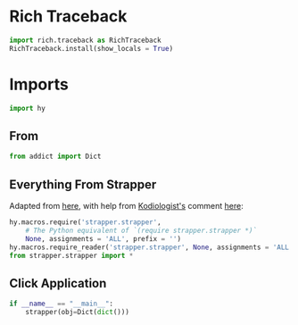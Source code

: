 #+property: header-args:py+ :shebang "#!/usr/bin/env python3"
#+property: header-args:py+ :tangle yes

* Rich Traceback

#+begin_src py
import rich.traceback as RichTraceback
RichTraceback.install(show_locals = True)
#+end_src

* Imports

#+begin_src py
import hy
#+end_src

** From

#+begin_src py
from addict import Dict
#+end_src

** Everything From Strapper

Adapted from [[https://github.com/hylang/hyrule/blob/master/hyrule/__init__.py][here]],
with help from [[https://stackoverflow.com/users/1451346/kodiologist][Kodiologist's]] comment
[[https://stackoverflow.com/questions/73030667/init-py-for-hy-modules-with-relative-imports#comment128994796_73030667][here]]:

#+begin_src py
hy.macros.require('strapper.strapper',
    # The Python equivalent of `(require strapper.strapper *)`
    None, assignments = 'ALL', prefix = '')
hy.macros.require_reader('strapper.strapper', None, assignments = 'ALL')
from strapper.strapper import *
#+end_src

** Click Application

#+begin_src py
if __name__ == "__main__":
    strapper(obj=Dict(dict()))
#+end_src